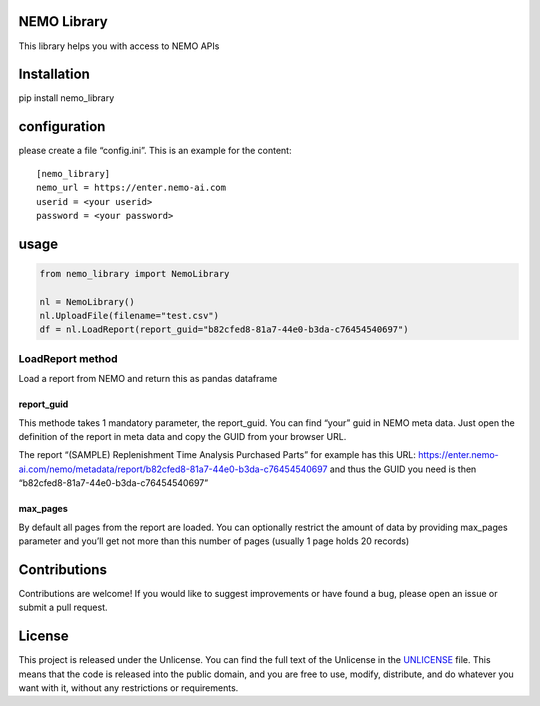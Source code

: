 NEMO Library
============

This library helps you with access to NEMO APIs

Installation
============

pip install nemo_library

configuration
=============

please create a file “config.ini”. This is an example for the content:

::

   [nemo_library]
   nemo_url = https://enter.nemo-ai.com
   userid = <your userid>
   password = <your password>

usage
=====

.. code:: python

   from nemo_library import NemoLibrary

   nl = NemoLibrary()
   nl.UploadFile(filename="test.csv")
   df = nl.LoadReport(report_guid="b82cfed8-81a7-44e0-b3da-c76454540697")

LoadReport method
-----------------

Load a report from NEMO and return this as pandas dataframe

report_guid
~~~~~~~~~~~

This methode takes 1 mandatory parameter, the report_guid. You can find
“your” guid in NEMO meta data. Just open the definition of the report in
meta data and copy the GUID from your browser URL.

The report “(SAMPLE) Replenishment Time Analysis Purchased Parts” for
example has this URL:
https://enter.nemo-ai.com/nemo/metadata/report/b82cfed8-81a7-44e0-b3da-c76454540697
and thus the GUID you need is then
“b82cfed8-81a7-44e0-b3da-c76454540697”

max_pages
~~~~~~~~~

By default all pages from the report are loaded. You can optionally
restrict the amount of data by providing max_pages parameter and you’ll
get not more than this number of pages (usually 1 page holds 20 records)

Contributions
=============

Contributions are welcome! If you would like to suggest improvements or
have found a bug, please open an issue or submit a pull request.

License
=======

This project is released under the Unlicense. You can find the full text
of the Unlicense in the `UNLICENSE <UNLICENSE>`__ file. This means that
the code is released into the public domain, and you are free to use,
modify, distribute, and do whatever you want with it, without any
restrictions or requirements.
